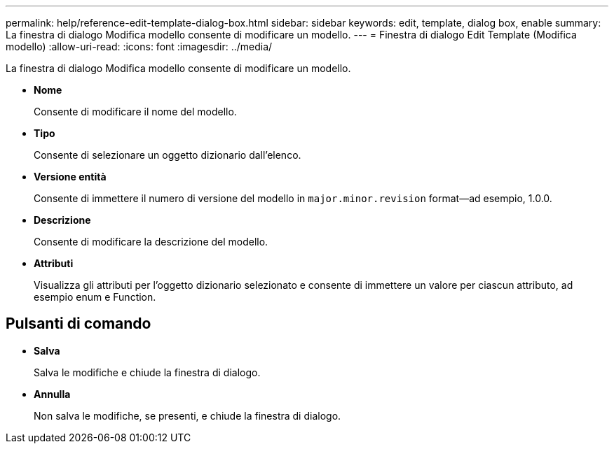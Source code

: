 ---
permalink: help/reference-edit-template-dialog-box.html 
sidebar: sidebar 
keywords: edit, template, dialog box, enable 
summary: La finestra di dialogo Modifica modello consente di modificare un modello. 
---
= Finestra di dialogo Edit Template (Modifica modello)
:allow-uri-read: 
:icons: font
:imagesdir: ../media/


[role="lead"]
La finestra di dialogo Modifica modello consente di modificare un modello.

* *Nome*
+
Consente di modificare il nome del modello.

* *Tipo*
+
Consente di selezionare un oggetto dizionario dall'elenco.

* *Versione entità*
+
Consente di immettere il numero di versione del modello in `major.minor.revision` format--ad esempio, 1.0.0.

* *Descrizione*
+
Consente di modificare la descrizione del modello.

* *Attributi*
+
Visualizza gli attributi per l'oggetto dizionario selezionato e consente di immettere un valore per ciascun attributo, ad esempio enum e Function.





== Pulsanti di comando

* *Salva*
+
Salva le modifiche e chiude la finestra di dialogo.

* *Annulla*
+
Non salva le modifiche, se presenti, e chiude la finestra di dialogo.


